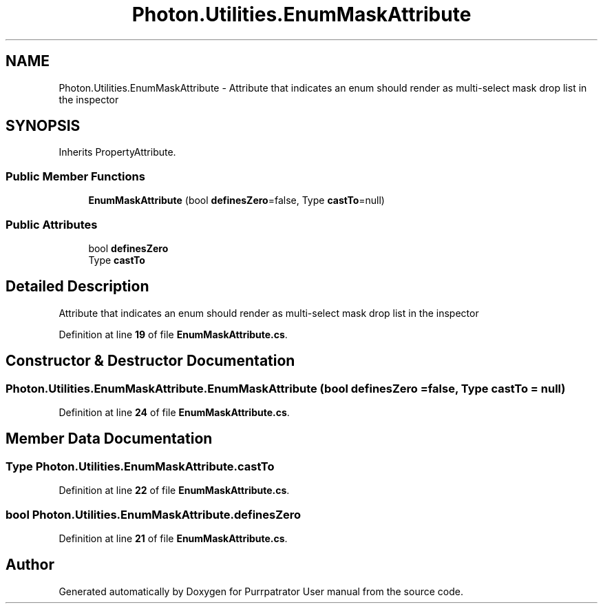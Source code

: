 .TH "Photon.Utilities.EnumMaskAttribute" 3 "Mon Apr 18 2022" "Purrpatrator User manual" \" -*- nroff -*-
.ad l
.nh
.SH NAME
Photon.Utilities.EnumMaskAttribute \- Attribute that indicates an enum should render as multi-select mask drop list in the inspector  

.SH SYNOPSIS
.br
.PP
.PP
Inherits PropertyAttribute\&.
.SS "Public Member Functions"

.in +1c
.ti -1c
.RI "\fBEnumMaskAttribute\fP (bool \fBdefinesZero\fP=false, Type \fBcastTo\fP=null)"
.br
.in -1c
.SS "Public Attributes"

.in +1c
.ti -1c
.RI "bool \fBdefinesZero\fP"
.br
.ti -1c
.RI "Type \fBcastTo\fP"
.br
.in -1c
.SH "Detailed Description"
.PP 
Attribute that indicates an enum should render as multi-select mask drop list in the inspector 
.PP
Definition at line \fB19\fP of file \fBEnumMaskAttribute\&.cs\fP\&.
.SH "Constructor & Destructor Documentation"
.PP 
.SS "Photon\&.Utilities\&.EnumMaskAttribute\&.EnumMaskAttribute (bool definesZero = \fCfalse\fP, Type castTo = \fCnull\fP)"

.PP
Definition at line \fB24\fP of file \fBEnumMaskAttribute\&.cs\fP\&.
.SH "Member Data Documentation"
.PP 
.SS "Type Photon\&.Utilities\&.EnumMaskAttribute\&.castTo"

.PP
Definition at line \fB22\fP of file \fBEnumMaskAttribute\&.cs\fP\&.
.SS "bool Photon\&.Utilities\&.EnumMaskAttribute\&.definesZero"

.PP
Definition at line \fB21\fP of file \fBEnumMaskAttribute\&.cs\fP\&.

.SH "Author"
.PP 
Generated automatically by Doxygen for Purrpatrator User manual from the source code\&.
